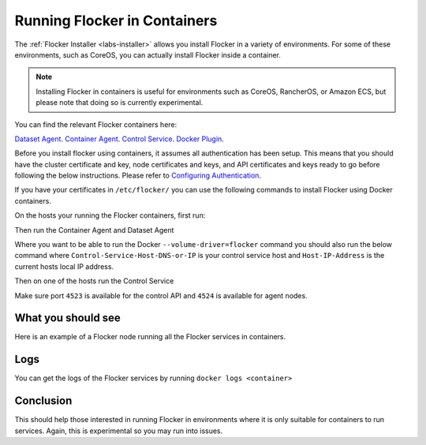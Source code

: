 .. _flocker-containers:

=============================
Running Flocker in Containers
=============================

The :ref:`Flocker Installer <labs-installer>` allows you install Flocker in a variety of environments.
For some of these environments, such as CoreOS, you can actually install Flocker inside a container.

.. note::
   Installing Flocker in containers is useful for environments such as CoreOS, RancherOS, or Amazon ECS, but please note that doing so is currently experimental.

You can find the relevant Flocker containers here:

`Dataset Agent <https://hub.docker.com/r/clusterhq/flocker-dataset-agent/>`_.
`Container Agent <https://hub.docker.com/r/clusterhq/flocker-container-agent/>`_.
`Control Service <https://hub.docker.com/r/clusterhq/flocker-control-service/>`_.
`Docker Plugin <https://hub.docker.com/r/clusterhq/flocker-docker-plugin/>`_.

Before you install flocker using containers, it assumes all authentication has been setup. This means that you should have the cluster certificate and key, node certificates and keys, and API certificates and keys ready to go before following the below instructions. Please refer to `Configuring Authentication <https://docs.clusterhq.com/en/latest/config/configuring-authentication.html>`_. 

If you have your certificates in ``/etc/flocker/`` you can use the following commands to install Flocker using Docker containers.

On the hosts your running the Flocker containers, first run:

.. prompt:: bash $

    echo > /tmp/flocker-command-log

Then run the Container Agent and Dataset Agent

.. prompt:: bash $

    docker run --restart=always -d --net=host --privileged -v /etc/flocker:/etc/flocker -v /var/run/docker.sock:/var/run/docker.sock --name=flocker-container-agent clusterhq/flocker-container-agent

    docker run --restart=always -d --net=host --privileged -e DEBUG=1 -v /tmp/flocker-command-log:/tmp/flocker-command-log -v /flocker:/flocker -v /:/host -v /etc/flocker:/etc/flocker -v /dev:/dev --name=flocker-dataset-agent clusterhq/flocker-dataset-agent


Where you want to be able to run the Docker ``--volume-driver=flocker`` command you should also run the below command where ``Control-Service-Host-DNS-or-IP`` is your control service host and ``Host-IP-Address`` is the current hosts local IP address.

.. prompt:: bash $

    docker run --restart=always -d --net=host --privileged -e FLOCKER_CONTROL_SERVICE_BASE_URL=<Control-Service-Host-DNS-or-IP>:4523/v1 -e MY_NETWORK_IDENTITY=<Host-IP-Address> -v /etc/flocker:/etc/flocker -v /run/docker:/run/docker --name=flocker-docker-plugin clusterhq/flocker-docker-plugin

Then on one of the hosts run the Control Service

.. prompt:: bash $

    docker run --name=flocker-control-volume -v /var/lib/flocker clusterhq/flocker-control-service true

    docker run --restart=always -d --net=host -v /etc/flocker:/etc/flocker --volumes-from=flocker-control-volume --name=flocker-control-service clusterhq/flocker-control-service

Make sure port ``4523`` is available for the control API and ``4524`` is available for agent nodes.

What you should see
=============================

Here is an example of a Flocker node running all the Flocker services in containers.

.. prompt:: bash $

    # docker ps
    CONTAINER ID        IMAGE                               COMMAND                  CREATED             STATUS              PORTS                        NAMES
    2c09fcb11e80        clusterhq/flocker-docker-plugin     "flocker-docker-plugi"   2 seconds ago       Up 1 seconds                                     flocker-docker-plugin
    47ee43d887d1        clusterhq/flocker-control-service   "/usr/sbin/flocker-co"   48 minutes ago      Up 48 minutes                                    flocker-control-service
    46710d9165f0        clusterhq/flocker-dataset-agent     "/tmp/wrap_dataset_ag"   51 minutes ago      Up 51 minutes                                    flocker-dataset-agent
    e168c6f728a2        clusterhq/flocker-container-agent   "/usr/sbin/flocker-co"   53 minutes ago      Up 53 minutes                                    flocker-container-agent


Logs
========================

You can get the logs of the Flocker services by running ``docker logs <container>``

.. prompt:: bash $

    docker logs flocker-control-service


Conclusion
====

This should help those interested in running Flocker in environments where it is only suitable for containers to run services. Again, this is experimental so you may run into issues.
